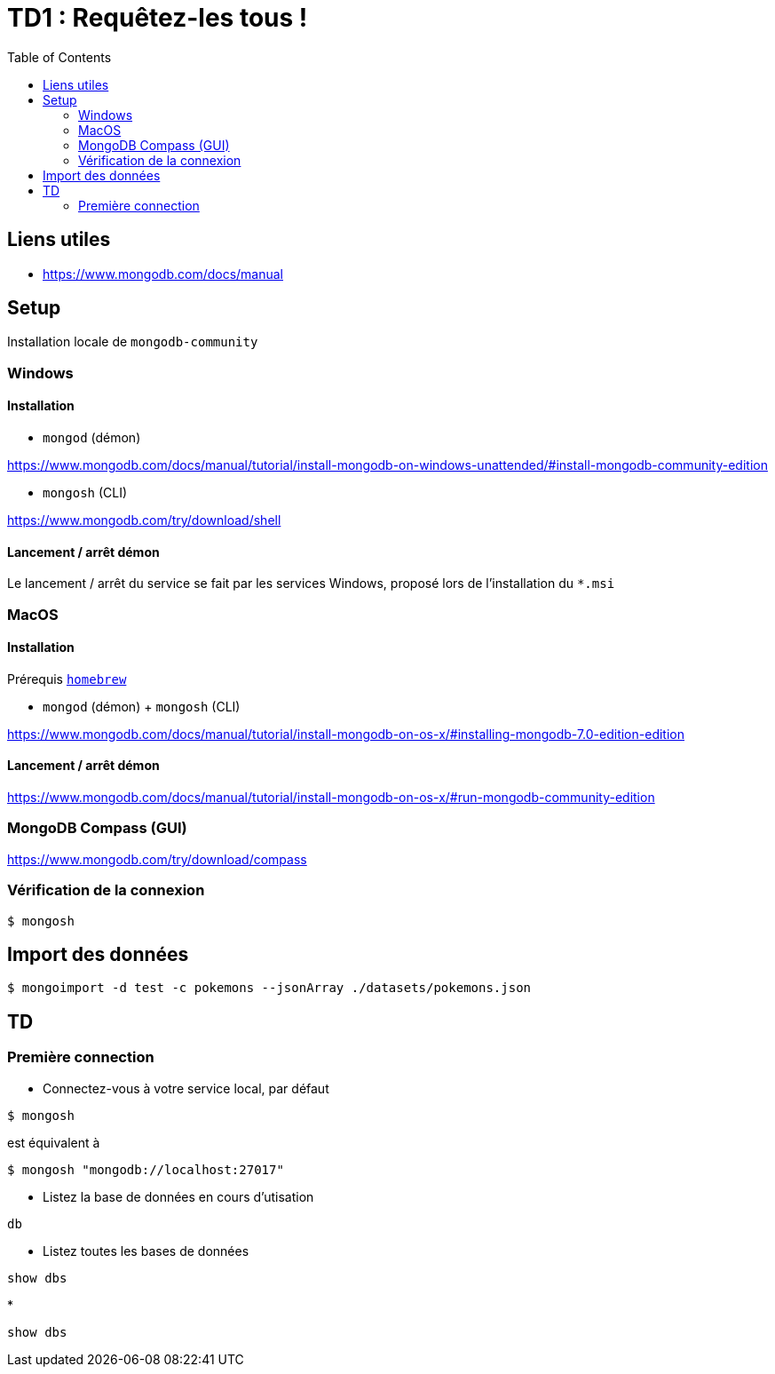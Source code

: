 = TD1 : Requêtez-les tous !
:toc: left

== Liens utiles

* https://www.mongodb.com/docs/manual


== Setup

Installation locale de `mongodb-community`

=== Windows

==== Installation

* `mongod` (démon)

https://www.mongodb.com/docs/manual/tutorial/install-mongodb-on-windows-unattended/#install-mongodb-community-edition

* `mongosh` (CLI)

https://www.mongodb.com/try/download/shell

==== Lancement / arrêt démon

Le lancement / arrêt du service se fait par les services Windows, proposé lors de l'installation du `*.msi`

=== MacOS

==== Installation

Prérequis https://brew.sh/[`homebrew`]

* `mongod` (démon) + `mongosh` (CLI)

https://www.mongodb.com/docs/manual/tutorial/install-mongodb-on-os-x/#installing-mongodb-7.0-edition-edition

==== Lancement / arrêt démon

https://www.mongodb.com/docs/manual/tutorial/install-mongodb-on-os-x/#run-mongodb-community-edition

=== MongoDB Compass (GUI)

https://www.mongodb.com/try/download/compass

=== Vérification de la connexion

```
$ mongosh
```

== Import des données

```
$ mongoimport -d test -c pokemons --jsonArray ./datasets/pokemons.json
```

== TD

=== Première connection

* Connectez-vous à votre service local, par défaut

```
$ mongosh
```

est équivalent à

```
$ mongosh "mongodb://localhost:27017"
```

* Listez la base de données en cours d'utisation

```
db
```

* Listez toutes les bases de données

```
show dbs
```

* 

```
show dbs
```